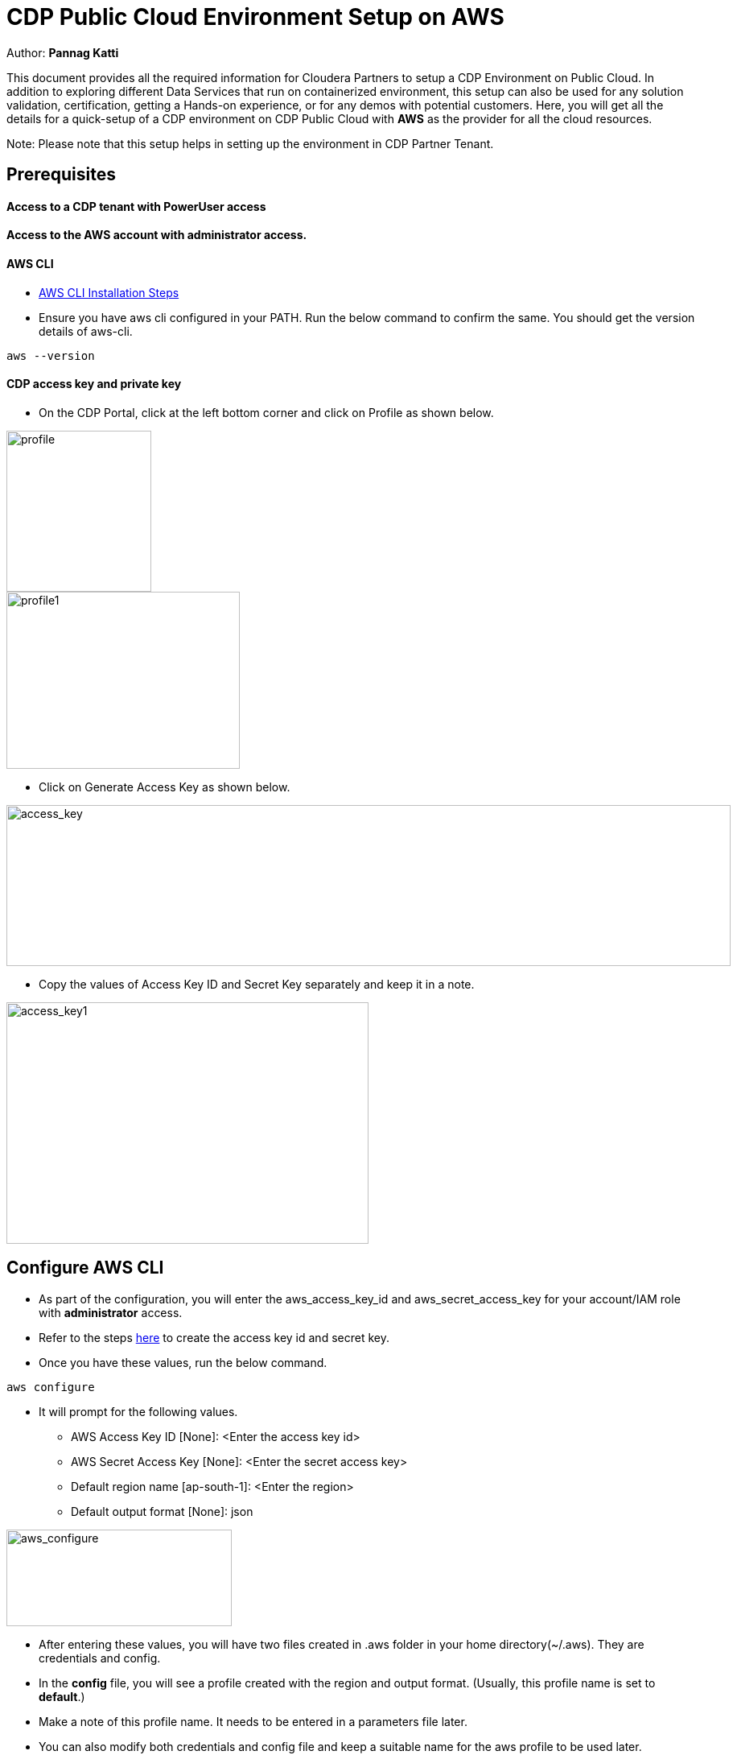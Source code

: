 = CDP Public Cloud Environment Setup on AWS

Author: *Pannag Katti*

:page-layout: docs
:description: CDP Public Cloud on Azure
:imagesdir: ./images
:icons: font
:toc:
:toc-placement!:
:tip-caption: :bulb:
:note-caption: :information_source:
:important-caption: :heavy_exclamation_mark:
:caution-caption: :fire:
:warning-caption: :warning:

toc::[]

This document provides all the required information for Cloudera Partners to setup a CDP Environment on Public Cloud. In addition to exploring different Data Services that run on containerized environment, this setup can also be used for any solution validation, certification, getting a Hands-on experience, or for any demos with potential customers. Here, you will get all the details for a quick-setup of a CDP environment on CDP Public Cloud with *AWS* as the provider for all the cloud resources. 

Note: Please note that this setup helps in setting up the environment in CDP Partner Tenant. 

== Prerequisites

==== Access to a CDP tenant with PowerUser access

==== Access to the AWS account with administrator access.

==== AWS CLI

* https://docs.aws.amazon.com/cli/latest/userguide/getting-started-install.html[AWS CLI Installation Steps]

* Ensure you have aws cli configured in your PATH. Run the below command to confirm the same. You should get the version details of aws-cli. 

[.shell]
----
aws --version
----

==== CDP access key and private key

* On the CDP Portal, click at the left bottom corner and click on Profile as shown below. 

image::profile.png[profile,180,200]

image::profile_1.png[profile1,290,220]

* Click on Generate Access Key as shown below. 

image::gen_access_key.png[access_key,900,200]

* Copy the values of Access Key ID and Secret Key separately and keep it in a note. 

image::gen_access_key_1.png[access_key1,450,300]

== Configure AWS CLI

* As part of the configuration, you will enter the aws_access_key_id and aws_secret_access_key for your account/IAM role with *administrator* access. 

* Refer to the steps https://docs.aws.amazon.com/powershell/latest/userguide/pstools-appendix-sign-up.html[here] to create the access key id and secret key. 

* Once you have these values, run the below command.

[.shell]
----
aws configure
----

* It will prompt for the following values. 

** AWS Access Key ID [None]: <Enter the access key id>
** AWS Secret Access Key [None]: <Enter the secret access key>
** Default region name [ap-south-1]: <Enter the region>
** Default output format [None]: json

image::aws_configure.png[aws_configure,280,120]

* After entering these values, you will have two files created in .aws folder in your home directory(~/.aws). They are credentials and config. 

* In the *config* file, you will see a profile created with the region and output format. (Usually, this profile name is set to *default*.) 

* Make a note of this profile name. It needs to be entered in a parameters file later. 

* You can also modify both credentials and config file and keep a suitable name for the aws profile to be used later. 

== Steps to run the script

* Clone this repository with the below command. 
[.shell]
----
git clone https://github.com/pannagk/CDP_Public_Cloud_on_AWS.git
----

* Run the below commands. 
[.shell]
----
cd CDP_Public_Cloud_on_AWS
rm -rf images README.adoc
chmod +x *.sh
----

* Open the file setup_params.sh and update all the values. 

[.shell]
----
vi setup_params.sh
----

   1. prefix="Enter a unique value for prefix for identifying resources" (example:- cdp-poc-aws)   
   2. aws_region="Enter a valid aws region in which CDP is also available"
   3. cdp_run_time="Enter CDP Runtime version" (7.2.16 is the latest. You can check with your Cloudera POC to verify this. )
   4. cdp_access_key_id="Enter the CDP access key id here" #This value is generated in the Prerequisites step
   5. cdp_private_key="Enter the CDP private key here" #This value is generated in the Prerequisites step

NOTE: You can check the CDP region availability https://docs.cloudera.com/cdp-public-cloud/cloud/requirements-aws/topics/cdp-control-plane-regions.html[here]. 

* Run the script with the below command. Please note that this is an executable script and the extra x at the end in the script name is not a typo.
[.shell]
----
./cdp_setup_on_aws.sh.x
----

* The setup script executes the required steps for creation of CDP Environment in a sequence and you can see the output for each step. You can keep monitoring the logs of the script. If you encounter any error, take the screenshot or copy the error message and share it with the Cloudera POC you are working with. 

* Please note that the script has some wait commands and thus during the execution, you will see no logs being printed occasionally. *Do not end the script abruptly in such cases.*
